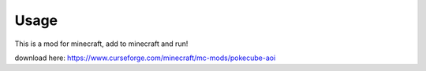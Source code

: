 ========
Usage
========

This is a mod for minecraft, add to minecraft and run!

download here: https://www.curseforge.com/minecraft/mc-mods/pokecube-aoi
